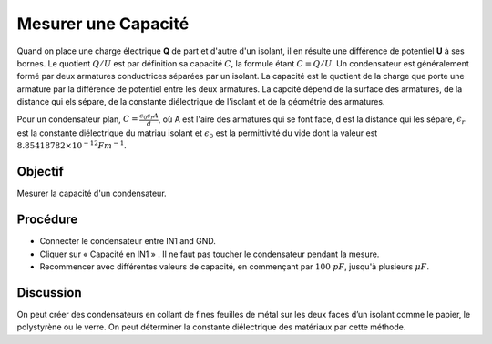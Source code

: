 Mesurer une Capacité
====================

Quand on place une charge électrique **Q** de part et d'autre d'un
isolant, il en résulte une différence de potentiel **U** à ses
bornes. Le quotient :math:`Q/U` est par définition sa capacité
:math:`C`, la formule étant :math:`C = Q/U`. Un condensateur est
généralement formé par deux armatures conductrices séparées par un
isolant. La capacité est le quotient de la charge que porte une
armature par la différence de potentiel entre les deux armatures. La
capcité dépend de la surface des armatures, de la distance qui els
sépare, de la constante diélectrique de l'isolant et de la géométrie
des armatures.

Pour un condensateur plan, :math:`C=\frac{\epsilon_{0}\epsilon_{r}A}{d}`,
où A est l'aire des armatures qui se font face, d est la
distance qui les sépare, :math:`\epsilon_{r}` est la constante
diélectrique du matriau isolant et :math:`\epsilon_{0}` est la
permittivité du vide dont la valeur est :math:`8.85418782 × 10^{-12}Fm^{-1}`.

Objectif
--------

Mesurer la capacité d'un condensateur.

.. image:: schematics/cap-measure.svg
	   :width: 300px

Procédure
---------

-  Connecter le condensateur entre IN1 and GND.
-  Cliquer sur « Capacité en IN1 » . Il ne faut pas toucher le
   condensateur pendant la mesure.
-  Recommencer avec différentes valeurs de capacité, en commençant par
   :math:`100~pF`, jusqu'à plusieurs :math:`\mu F`.

Discussion
----------

On peut créer des condensateurs en collant de fines feuilles de métal
sur les deux faces d’un isolant comme le papier, le polystyrène ou le
verre. On peut déterminer la constante diélectrique des matériaux par
cette méthode.


